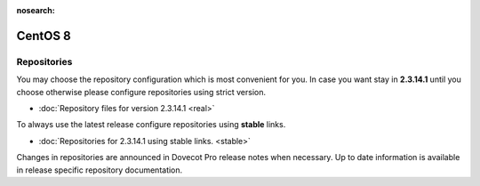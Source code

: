 :nosearch:


========
CentOS 8
========

Repositories
============

You may choose the repository configuration which is most convenient for you. In case you want stay in **2.3.14.1**
until you choose otherwise please configure repositories using strict version.

* :doc:`Repository files for version 2.3.14.1 <real>`


To always use the latest release configure repositories using **stable** links.

* :doc:`Repositories for 2.3.14.1 using stable links. <stable>`

Changes in repositories are announced in Dovecot Pro release notes when necessary.
Up to date information is available in release specific repository documentation.

